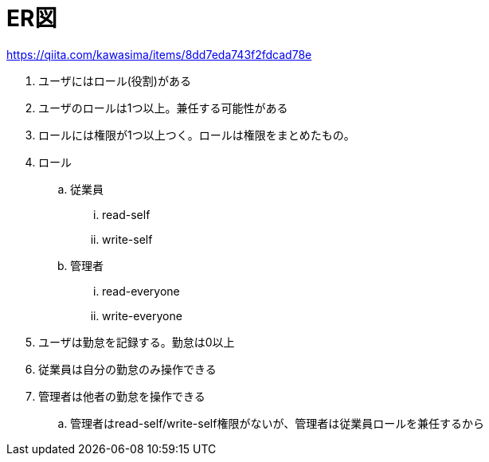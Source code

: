 = ER図

https://qiita.com/kawasima/items/8dd7eda743f2fdcad78e

. ユーザにはロール(役割)がある
. ユーザのロールは1つ以上。兼任する可能性がある
. ロールには権限が1つ以上つく。ロールは権限をまとめたもの。
. ロール
.. 従業員
... read-self
... write-self
.. 管理者
... read-everyone
... write-everyone
. ユーザは勤怠を記録する。勤怠は0以上
. 従業員は自分の勤怠のみ操作できる
. 管理者は他者の勤怠を操作できる
.. 管理者はread-self/write-self権限がないが、管理者は従業員ロールを兼任するから
